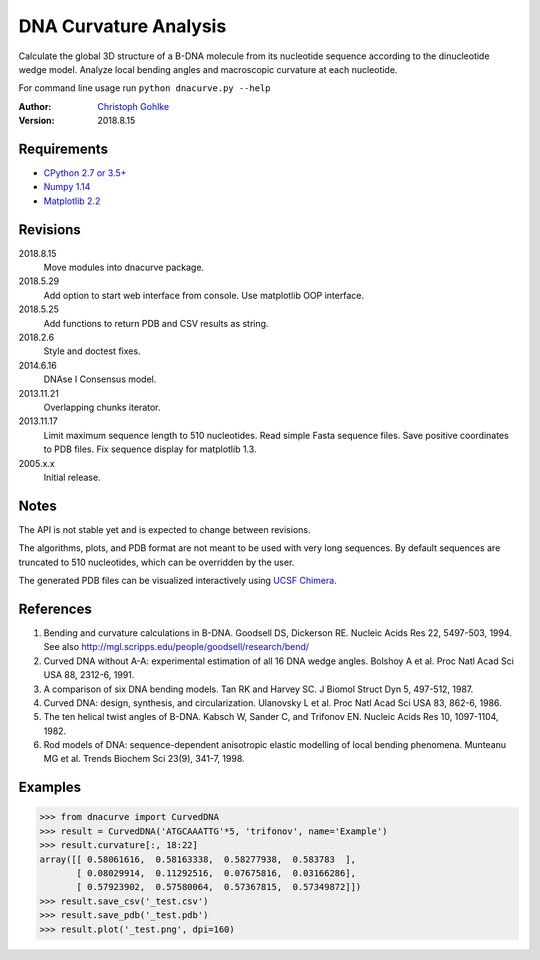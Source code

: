 DNA Curvature Analysis
======================

Calculate the global 3D structure of a B-DNA molecule from its nucleotide
sequence according to the dinucleotide wedge model. Analyze local bending
angles and macroscopic curvature at each nucleotide.

For command line usage run ``python dnacurve.py --help``

:Author: `Christoph Gohlke <https://www.lfd.uci.edu/~gohlke/>`_

:Version: 2018.8.15

Requirements
------------
* `CPython 2.7 or 3.5+ <https://www.python.org>`_
* `Numpy 1.14 <https://www.numpy.org>`_
* `Matplotlib 2.2 <https://www.matplotlib.org>`_

Revisions
---------
2018.8.15
    Move modules into dnacurve package.
2018.5.29
    Add option to start web interface from console.
    Use matplotlib OOP interface.
2018.5.25
    Add functions to return PDB and CSV results as string.
2018.2.6
    Style and doctest fixes.
2014.6.16
    DNAse I Consensus model.
2013.11.21
    Overlapping chunks iterator.
2013.11.17
    Limit maximum sequence length to 510 nucleotides.
    Read simple Fasta sequence files.
    Save positive coordinates to PDB files.
    Fix sequence display for matplotlib 1.3.
2005.x.x
    Initial release.

Notes
-----
The API is not stable yet and is expected to change between revisions.

The algorithms, plots, and PDB format are not meant to be used with very
long sequences. By default sequences are truncated to 510 nucleotides,
which can be overridden by the user.

The generated PDB files can be visualized interactively using
`UCSF Chimera <http://www.cgl.ucsf.edu/chimera/>`_.

References
----------
(1) Bending and curvature calculations in B-DNA.
    Goodsell DS, Dickerson RE. Nucleic Acids Res 22, 5497-503, 1994.
    See also http://mgl.scripps.edu/people/goodsell/research/bend/
(2) Curved DNA without A-A: experimental estimation of all 16 DNA wedge angles.
    Bolshoy A et al. Proc Natl Acad Sci USA 88, 2312-6, 1991.
(3) A comparison of six DNA bending models.
    Tan RK and Harvey SC. J Biomol Struct Dyn 5, 497-512, 1987.
(4) Curved DNA: design, synthesis, and circularization.
    Ulanovsky L et al. Proc Natl Acad Sci USA 83, 862-6, 1986.
(5) The ten helical twist angles of B-DNA.
    Kabsch W, Sander C, and Trifonov EN. Nucleic Acids Res 10, 1097-1104, 1982.
(6) Rod models of DNA: sequence-dependent anisotropic elastic modelling of
    local bending phenomena.
    Munteanu MG et al. Trends Biochem Sci 23(9), 341-7, 1998.

Examples
--------
>>> from dnacurve import CurvedDNA
>>> result = CurvedDNA('ATGCAAATTG'*5, 'trifonov', name='Example')
>>> result.curvature[:, 18:22]
array([[ 0.58061616,  0.58163338,  0.58277938,  0.583783  ],
       [ 0.08029914,  0.11292516,  0.07675816,  0.03166286],
       [ 0.57923902,  0.57580064,  0.57367815,  0.57349872]])
>>> result.save_csv('_test.csv')
>>> result.save_pdb('_test.pdb')
>>> result.plot('_test.png', dpi=160)
